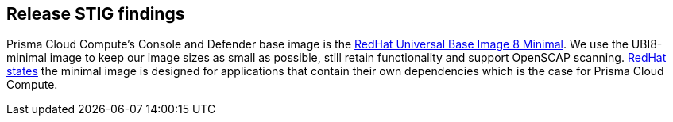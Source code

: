 == Release STIG findings

Prisma Cloud Compute's Console and Defender base image is the https://catalog.redhat.com/software/containers/ubi8/ubi-minimal/5c359a62bed8bd75a2c3fba8?gti-tabs=unauthenticated[RedHat Universal Base Image 8 Minimal].
We use the UBI8-minimal image to keep our image sizes as small as possible, still retain functionality and support OpenSCAP scanning.
https://www.redhat.com/en/blog/introducing-red-hat-universal-base-image[RedHat states] the minimal image is designed for applications that contain their own dependencies which is the case for Prisma Cloud Compute.
